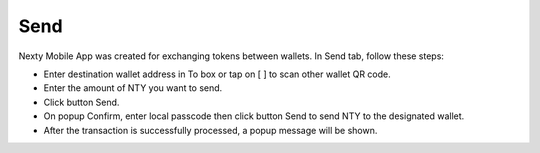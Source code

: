 ################################################################################
Send
################################################################################

Nexty Mobile App was created for exchanging tokens between wallets. In Send tab, follow these steps:

* Enter destination wallet address in To box or tap on [ ] to scan other wallet QR code.
* Enter the amount of NTY you want to send.
* Click button Send.
* On popup Confirm, enter local passcode then click button Send to send NTY to the designated wallet.
* After the transaction is successfully processed, a popup message will be shown.